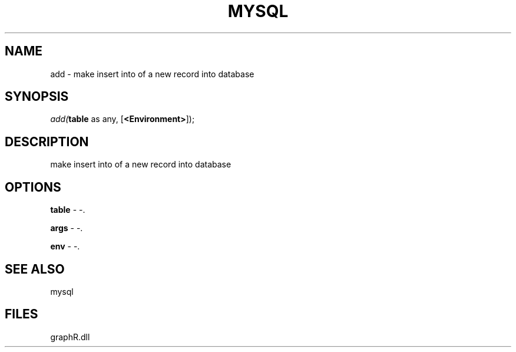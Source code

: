 .\" man page create by R# package system.
.TH MYSQL 1 2000-Jan "add" "add"
.SH NAME
add \- make insert into of a new record into database
.SH SYNOPSIS
\fIadd(\fBtable\fR as any, 
..., 
[\fB<Environment>\fR]);\fR
.SH DESCRIPTION
.PP
make insert into of a new record into database
.PP
.SH OPTIONS
.PP
\fBtable\fB \fR\- -. 
.PP
.PP
\fBargs\fB \fR\- -. 
.PP
.PP
\fBenv\fB \fR\- -. 
.PP
.SH SEE ALSO
mysql
.SH FILES
.PP
graphR.dll
.PP
